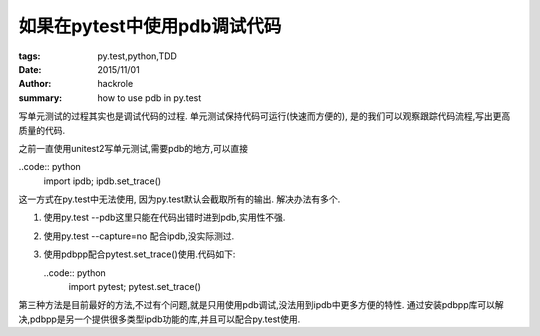 如果在pytest中使用pdb调试代码
=============================

:tags: py.test,python,TDD
:date: 2015/11/01
:author: hackrole
:summary: how to use pdb in py.test


写单元测试的过程其实也是调试代码的过程.
单元测试保持代码可运行(快速而方便的), 是的我们可以观察跟踪代码流程,写出更高质量的代码.

之前一直使用unitest2写单元测试,需要pdb的地方,可以直接

..code:: python
    import ipdb; ipdb.set_trace()

这一方式在py.test中无法使用, 因为py.test默认会截取所有的输出.
解决办法有多个.

1) 使用py.test --pdb这里只能在代码出错时进到pdb,实用性不强.

2) 使用py.test --capture=no 配合ipdb,没实际测过.

3) 使用pdbpp配合pytest.set_trace()使用.代码如下:

   ..code:: python
       import pytest; pytest.set_trace()

第三种方法是目前最好的方法,不过有个问题,就是只用使用pdb调试,没法用到ipdb中更多方便的特性.
通过安装pdbpp库可以解决,pdbpp是另一个提供很多类型ipdb功能的库,并且可以配合py.test使用.
